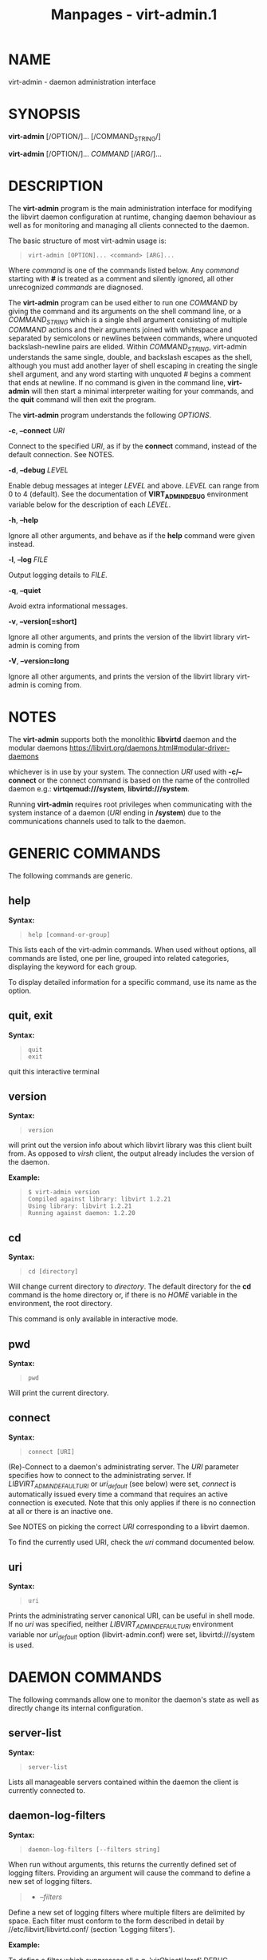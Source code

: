 #+TITLE: Manpages - virt-admin.1
* NAME
virt-admin - daemon administration interface

* SYNOPSIS
*virt-admin* [/OPTION/]... [/COMMAND_STRING/]

*virt-admin* [/OPTION/]... /COMMAND/ [/ARG/]...

* DESCRIPTION
The *virt-admin* program is the main administration interface for
modifying the libvirt daemon configuration at runtime, changing daemon
behaviour as well as for monitoring and managing all clients connected
to the daemon.

The basic structure of most virt-admin usage is:

#+begin_quote

#+begin_quote
#+begin_example
virt-admin [OPTION]... <command> [ARG]...
#+end_example

#+end_quote

#+end_quote

Where /command/ is one of the commands listed below. Any /command/
starting with *#* is treated as a comment and silently ignored, all
other unrecognized /commands/ are diagnosed.

The *virt-admin* program can be used either to run one /COMMAND/ by
giving the command and its arguments on the shell command line, or a
/COMMAND_STRING/ which is a single shell argument consisting of multiple
/COMMAND/ actions and their arguments joined with whitespace and
separated by semicolons or newlines between commands, where unquoted
backslash-newline pairs are elided. Within /COMMAND_STRING/, virt-admin
understands the same single, double, and backslash escapes as the shell,
although you must add another layer of shell escaping in creating the
single shell argument, and any word starting with unquoted /#/ begins a
comment that ends at newline. If no command is given in the command
line, *virt-admin* will then start a minimal interpreter waiting for
your commands, and the *quit* command will then exit the program.

The *virt-admin* program understands the following /OPTIONS/.

*-c*, *--connect* /URI/

Connect to the specified /URI/, as if by the *connect* command, instead
of the default connection. See NOTES.

*-d*, *--debug* /LEVEL/

Enable debug messages at integer /LEVEL/ and above. /LEVEL/ can range
from 0 to 4 (default). See the documentation of *VIRT_ADMIN_DEBUG*
environment variable below for the description of each /LEVEL/.

*-h*, *--help*

Ignore all other arguments, and behave as if the *help* command were
given instead.

*-l*, *--log* /FILE/

Output logging details to /FILE/.

*-q*, *--quiet*

Avoid extra informational messages.

*-v*, *--version[=short]*

Ignore all other arguments, and prints the version of the libvirt
library virt-admin is coming from

*-V*, *--version=long*

Ignore all other arguments, and prints the version of the libvirt
library virt-admin is coming from.

* NOTES
The *virt-admin* supports both the monolithic *libvirtd* daemon and the
modular daemons
<https://libvirt.org/daemons.html#modular-driver-daemons>

whichever is in use by your system. The connection /URI/ used with
*-c/--connect* or the connect command is based on the name of the
controlled daemon e.g.: *virtqemud:///system*, *libvirtd:///system*.

Running *virt-admin* requires root privileges when communicating with
the system instance of a daemon (/URI/ ending in */system*) due to the
communications channels used to talk to the daemon.

* GENERIC COMMANDS
The following commands are generic.

** help
*Syntax:*

#+begin_quote

#+begin_quote
#+begin_example
help [command-or-group]
#+end_example

#+end_quote

#+end_quote

This lists each of the virt-admin commands. When used without options,
all commands are listed, one per line, grouped into related categories,
displaying the keyword for each group.

To display detailed information for a specific command, use its name as
the option.

** quit, exit
*Syntax:*

#+begin_quote

#+begin_quote
#+begin_example
quit
exit
#+end_example

#+end_quote

#+end_quote

quit this interactive terminal

** version
*Syntax:*

#+begin_quote

#+begin_quote
#+begin_example
version
#+end_example

#+end_quote

#+end_quote

will print out the version info about which libvirt library was this
client built from. As opposed to /virsh/ client, the output already
includes the version of the daemon.

*Example:*

#+begin_quote

#+begin_quote
#+begin_example
$ virt-admin version
Compiled against library: libvirt 1.2.21
Using library: libvirt 1.2.21
Running against daemon: 1.2.20
#+end_example

#+end_quote

#+end_quote

** cd
*Syntax:*

#+begin_quote

#+begin_quote
#+begin_example
cd [directory]
#+end_example

#+end_quote

#+end_quote

Will change current directory to /directory/. The default directory for
the *cd* command is the home directory or, if there is no /HOME/
variable in the environment, the root directory.

This command is only available in interactive mode.

** pwd
*Syntax:*

#+begin_quote

#+begin_quote
#+begin_example
pwd
#+end_example

#+end_quote

#+end_quote

Will print the current directory.

** connect
*Syntax:*

#+begin_quote

#+begin_quote
#+begin_example
connect [URI]
#+end_example

#+end_quote

#+end_quote

(Re)-Connect to a daemon's administrating server. The /URI/ parameter
specifies how to connect to the administrating server. If
/LIBVIRT_ADMIN_DEFAULT_URI/ or /uri_default/ (see below) were set,
/connect/ is automatically issued every time a command that requires an
active connection is executed. Note that this only applies if there is
no connection at all or there is an inactive one.

See NOTES on picking the correct /URI/ corresponding to a libvirt
daemon.

To find the currently used URI, check the /uri/ command documented
below.

** uri
*Syntax:*

#+begin_quote

#+begin_quote
#+begin_example
uri
#+end_example

#+end_quote

#+end_quote

Prints the administrating server canonical URI, can be useful in shell
mode. If no /uri/ was specified, neither /LIBVIRT_ADMIN_DEFAULT_URI/
environment variable nor /uri_default/ option (libvirt-admin.conf) were
set, libvirtd:///system is used.

* DAEMON COMMANDS
The following commands allow one to monitor the daemon's state as well
as directly change its internal configuration.

** server-list
*Syntax:*

#+begin_quote

#+begin_quote
#+begin_example
server-list
#+end_example

#+end_quote

#+end_quote

Lists all manageable servers contained within the daemon the client is
currently connected to.

** daemon-log-filters
*Syntax:*

#+begin_quote

#+begin_quote
#+begin_example
daemon-log-filters [--filters string]
#+end_example

#+end_quote

#+end_quote

When run without arguments, this returns the currently defined set of
logging filters. Providing an argument will cause the command to define
a new set of logging filters.

#+begin_quote
- /--filters/

#+end_quote

Define a new set of logging filters where multiple filters are delimited
by space. Each filter must conform to the form described in detail by
//etc/libvirt/libvirtd.conf/ (section 'Logging filters').

*Example:*

To define a filter which suppresses all e.g. 'virObjectUnref' DEBUG
messages, use the following:

#+begin_quote

#+begin_quote
#+begin_example
$ virt-admin daemon-log-filters "4:util.object"
#+end_example

#+end_quote

#+end_quote

(Note the '.' symbol which can be used to more fine-grained filters
tailored to specific modules, in contrast, to affect the whole directory
containing several modules this would become "4:util"):

** daemon-log-outouts
*Syntax:*

#+begin_quote

#+begin_quote
#+begin_example
daemon-log-outputs [--outputs string]
#+end_example

#+end_quote

#+end_quote

When run without arguments, this returns the currently defined set of
logging outputs. Providing an argument will cause the command to define
a new set of logging outputs.

#+begin_quote
- /--outputs/

#+end_quote

Define a new set of logging outputs where multiple outputs are delimited
by space. Each output must conform to the form described in detail by
//etc/libvirt/libvirtd.conf/ (section 'Logging outputs').

*Example:*

To replace the current setting for logging outputs with one that writes
to a file while logging errors only, the following could be used:

#+begin_quote

#+begin_quote
#+begin_example
$ virt-admin daemon-log-outputs "4:file:<absolute_path_to_the_file>"
#+end_example

#+end_quote

#+end_quote

To define multiple outputs at once they need to be delimited by spaces:

#+begin_quote

#+begin_quote
#+begin_example
$ virt-admin daemon-log-outputs "4:stderr 2:syslog:<msg_ident>"
#+end_example

#+end_quote

#+end_quote

** daemon-timeout
*Syntax:*

#+begin_quote

#+begin_quote
#+begin_example
daemon-timeout [--timeout] NUM
#+end_example

#+end_quote

#+end_quote

Sets the daemon timeout to the value of '--timeout' argument. Use
*--timeout 0* to disable auto-shutdown of the daemon.

* SERVER COMMANDS
The following commands manipulate daemon's server internal
configuration. The /server/ is specified by its name.

** server-threadpool-info
*Syntax:*

#+begin_quote

#+begin_quote
#+begin_example
server-threadpool-info server
#+end_example

#+end_quote

#+end_quote

Retrieve server's threadpool attributes. These attributes include:

#+begin_quote
- /minWorkers/ as the bottom limit to the number of active workers,

- /maxWorkers/ as the top limit to the number of active workers,

- /nWorkers/ as the current number of workers in the threadpool,

- /freeWorkers/ as the current number of workers available for a task,

- /prioWorkers/ as the current number of priority workers in the
  threadpool, and

- /jobQueueDepth/ as the current depth of threadpool's job queue.

#+end_quote

*Background*

Each daemon server utilizes a threadpool to accomplish tasks requested
by clients connected to it. Every time a client request arrives to the
server, it checks whether there is a worker available to accomplish the
given task or it should create a new worker for the job (rather than
being destroyed, the worker becomes free once the task is finished).
Creating new workers, however, is only possible when the current number
of workers is still below the configured upper limit. In addition to
these 'standard' workers, a threadpool also contains a special set of
workers called /priority/ workers. Their purpose is to perform tasks
that, unlike tasks carried out by normal workers, are within libvirt's
full control and libvirt guarantees that such a task cannot hang, thus
will always finish. An example of such a task this would be destroying a
domain:

#+begin_quote

#+begin_quote
#+begin_example
$ virsh destroy <domain>.
#+end_example

#+end_quote

#+end_quote

** server-threadpool-set
*Syntax:*

#+begin_quote

#+begin_quote
#+begin_example
server-threadpool-set server [--min-workers count] [--max-workers count] [--priority-workers count]
#+end_example

#+end_quote

#+end_quote

Change threadpool attributes on a server. Only a fraction of all
attributes as described in /server-threadpool-info/ is supported for the
setter.

#+begin_quote
- /--min-workers/

The bottom limit to number of active workers in a threadpool.

- /--max-workers/

The upper limit to number of active workers in a threadpool. If used in
combination with option /--min-workers/, the value for the upper limit
has to be greater than the value for the bottom limit, otherwise the
command results in an error.

- /--priority-workers/

The current number of active priority workers in a threadpool.

#+end_quote

** server-clients-info
*Syntax:*

#+begin_quote

#+begin_quote
#+begin_example
server-clients-info server
#+end_example

#+end_quote

#+end_quote

Get information about the current setting of limits regarding
connections of new clients. This information comprises of the limits to
the maximum number of clients connected to /server/, maximum number of
clients waiting for authentication, in order to be connected to the
server, as well as the current runtime values, more specifically, the
current number of clients connected to /server/ and the current number
of clients waiting for authentication.

*Example:*

#+begin_quote

#+begin_quote
#+begin_example
# virt-admin server-clients-info libvirtd
nclients_max        : 120
nclients            : 3
nclients_unauth_max : 20
nclients_unauth     : 0
#+end_example

#+end_quote

#+end_quote

** server-clients-set
*Syntax:*

#+begin_quote

#+begin_quote
#+begin_example
server-clients-set server [--max-clients count] [--max-unauth-clients count]
#+end_example

#+end_quote

#+end_quote

Set new client-related limits on /server/.

#+begin_quote
- /--max-clients/

Change the upper limit of the maximum overall number of clients
connected to /server/ to value *count*. The value for this limit has to
be always greater than the value of /--max-unauth-clients/.

- /--max-unauth-clients/

Change the upper limit of the maximum number of clients waiting for
authentication, in order to be connected to /server/, to value *count*.
The value for this limit has to be always lower than the value of
/--max-clients/.

#+end_quote

** server-update-tls
*Syntax:*

#+begin_quote

#+begin_quote
#+begin_example
server-update-tls server
#+end_example

#+end_quote

#+end_quote

Update tls context on /server/.

#+begin_quote
- /server/

Available servers on a daemon. Currently only supports 'libvirtd' or
'virtproxyd'.

#+end_quote

* CLIENT COMMANDS
The following commands provide management and monitoring of clients
connected to one of daemon's available servers. Clients are specified by
their numeric ID which is obtained by listing all clients connected to a
specified server (see command *client-list*).

** client-list
*Syntax:*

#+begin_quote

#+begin_quote
#+begin_example
client-list server
#+end_example

#+end_quote

#+end_quote

Print a table showing the list of clients connected to <server>, also
providing information about transport type used on client's connection
(supported transports include *unix*, *tcp*, and *tls*), as well as
providing information about client's connection time (system local time
is used).

** client-info
*Syntax:*

#+begin_quote

#+begin_quote
#+begin_example
client-info server client
#+end_example

#+end_quote

#+end_quote

Retrieve identity information about /client/ from /server/. The
attributes returned may vary depending on the connection transport used.
Transport-dependent attributes include local client process's pid, uid,
user name, and group name, as well as socket address of the remote peer,
see *Examples* below.

On the other hand, transport-independent attributes include client's
SELinux context (if enabled on the host) and SASL username (if SASL
authentication is enabled within daemon).

*Examples:*

#+begin_quote

#+begin_quote
#+begin_example
# virt-admin client-info libvirtd 1
id             : 1
connection_time: 2016-05-03 13:27:04+0200
transport      : unix
readonly       : yes
unix_user_id   : 0
unix_user_name : root
unix_group_id  : 0
unix_group_name: root
unix_process_id: 10201

# virt-admin client-info libvirtd 2
id             : 2
connection_time: 2016-05-03 13:30:33+0200
transport      : tcp
readonly       : no
sock_addr      : 127.0.0.1:57060
#+end_example

#+end_quote

#+end_quote

** client-disconnect
*Syntax:*

#+begin_quote

#+begin_quote
#+begin_example
client-disconnect server client
#+end_example

#+end_quote

#+end_quote

Close a connection originating from /client/. The /server/ argument
specifies the name of the server /client/ is currently connected to.

* ENVIRONMENT
The following environment variables can be set to alter the behaviour of
*virt-admin*

#+begin_quote
- VIRT_ADMIN_DEBUG=<0 to 4>

Turn on verbose debugging of virt-admin commands. Valid levels are

#+begin_quote
- VIRT_ADMIN_DEBUG=0

DEBUG - Messages at ALL levels get logged

- VIRT_ADMIN_DEBUG=1

INFO - Logs messages at levels INFO, NOTICE, WARNING and ERROR

- VIRT_ADMIN_DEBUG=2

NOTICE - Logs messages at levels NOTICE, WARNING and ERROR

- VIRT_ADMIN_DEBUG=3

WARNING - Logs messages at levels WARNING and ERROR

- VIRT_ADMIN_DEBUG=4

ERROR - Messages at only ERROR level gets logged.

#+end_quote

- VIRT_ADMIN_LOG_FILE=``LOGFILE``

The file to log virt-admin debug messages.

- LIBVIRT_ADMIN_DEFAULT_URI

The daemon whose admin server to connect to by default. Set this to a
URI, in the same format as accepted by the *connect* option. This
overrides the default URI set in any client config file.

- VIRT_ADMIN_HISTSIZE

The number of commands to remember in the command history. The default
value is 500.

- LIBVIRT_DEBUG=LEVEL

Turn on verbose debugging of all libvirt API calls. Valid levels are

#+begin_quote
- LIBVIRT_DEBUG=1

Messages at level DEBUG or above

- LIBVIRT_DEBUG=2

Messages at level INFO or above

- LIBVIRT_DEBUG=3

Messages at level WARNING or above

- LIBVIRT_DEBUG=4

Messages at level ERROR or above

#+end_quote

#+end_quote

For further information about debugging options consult
<https://libvirt.org/logging.html>

* AUTHORS
Please refer to the AUTHORS file distributed with libvirt.

* BUGS
Please report all bugs you discover. This should be done via either:

#+begin_quote
1. the mailing list

<https://libvirt.org/contact.html>

2. [@2] the bug tracker

<https://libvirt.org/bugs.html>

#+end_quote

Alternatively, you may report bugs to your software distributor /
vendor.

* COPYRIGHT
Copyright (C) 2015 Red Hat, Inc., and the authors listed in the libvirt
AUTHORS file.

* LICENSE
*virt-admin* is distributed under the terms of the GNU LGPL v2+. This is
free software; see the source for copying conditions. There is NO
warranty; not even for MERCHANTABILITY or FITNESS FOR A PARTICULAR
PURPOSE

* SEE ALSO
virsh(1), virt-xml-validate(1), virt-host-validate(1),
<https://libvirt.org/>
